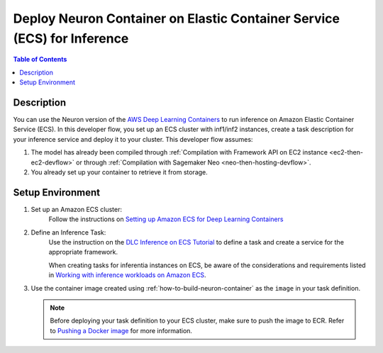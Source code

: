 .. _inference-dlc-then-ecs-devflow:

Deploy Neuron Container on Elastic Container Service (ECS) for Inference
========================================================================

.. contents:: Table of Contents
   :local:
   :depth: 2

   
Description
-----------

|image|
 
.. |image| image:: /images/dlc-on-ecs-dev-flow.png
   :width: 750
   :alt: Neuron developer flow for DLC on ECS
   :align: middle

You can use the Neuron version of the `AWS Deep Learning Containers <https://docs.aws.amazon.com/deep-learning-containers/latest/devguide/deep-learning-containers-ecs-tutorials-inference.html>`_ to run inference on Amazon Elastic Container Service (ECS). In this developer flow, you set up an ECS cluster with inf1/inf2 instances, create a task description for your inference service and deploy it to your cluster. This developer flow assumes:

1. The model has already been compiled through :ref:`Compilation with Framework API on EC2 instance <ec2-then-ec2-devflow>` or through :ref:`Compilation with Sagemaker Neo <neo-then-hosting-devflow>`. 

2. You already set up your container to retrieve it from storage.

.. _inference-dlc-then-ecs-setenv:

Setup Environment
-----------------


1. Set up an Amazon ECS cluster:
	Follow the instructions on `Setting up Amazon ECS for Deep Learning Containers <https://docs.aws.amazon.com/deep-learning-containers/latest/devguide/deep-learning-containers-ecs-setting-up-ecs.html>`_

2. Define an Inference Task:
	Use the instruction on the `DLC Inference on ECS Tutorial <https://docs.aws.amazon.com/deep-learning-containers/latest/devguide/deep-learning-containers-ecs-tutorials-inference.html>`_ to define a task and create a service for the appropriate framework.

	When creating tasks for inferentia instances on ECS, be aware of the considerations and requirements listed in `Working with inference workloads on Amazon ECS <https://docs.aws.amazon.com/AmazonECS/latest/developerguide/ecs-inference.html>`_. 


3. Use the container image created using :ref:`how-to-build-neuron-container` as the ``image`` in your task definition.

   .. _inference-push_to_ecr_note:

   .. note::

       Before deploying your task definition to your ECS cluster, make sure to push the image to ECR. Refer to `Pushing a Docker image <https://docs.aws.amazon.com/AmazonECR/latest/userguide/docker-push-ecr-image.html>`_ for more information.
